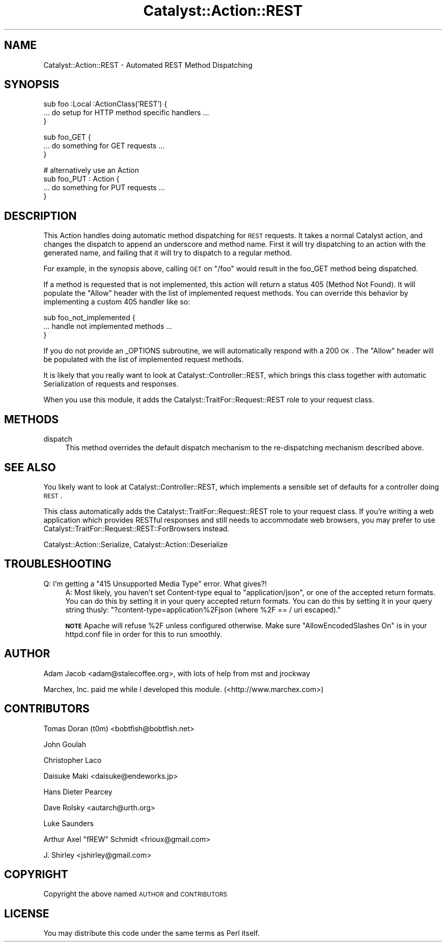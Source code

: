.\" Automatically generated by Pod::Man v1.37, Pod::Parser v1.14
.\"
.\" Standard preamble:
.\" ========================================================================
.de Sh \" Subsection heading
.br
.if t .Sp
.ne 5
.PP
\fB\\$1\fR
.PP
..
.de Sp \" Vertical space (when we can't use .PP)
.if t .sp .5v
.if n .sp
..
.de Vb \" Begin verbatim text
.ft CW
.nf
.ne \\$1
..
.de Ve \" End verbatim text
.ft R
.fi
..
.\" Set up some character translations and predefined strings.  \*(-- will
.\" give an unbreakable dash, \*(PI will give pi, \*(L" will give a left
.\" double quote, and \*(R" will give a right double quote.  | will give a
.\" real vertical bar.  \*(C+ will give a nicer C++.  Capital omega is used to
.\" do unbreakable dashes and therefore won't be available.  \*(C` and \*(C'
.\" expand to `' in nroff, nothing in troff, for use with C<>.
.tr \(*W-|\(bv\*(Tr
.ds C+ C\v'-.1v'\h'-1p'\s-2+\h'-1p'+\s0\v'.1v'\h'-1p'
.ie n \{\
.    ds -- \(*W-
.    ds PI pi
.    if (\n(.H=4u)&(1m=24u) .ds -- \(*W\h'-12u'\(*W\h'-12u'-\" diablo 10 pitch
.    if (\n(.H=4u)&(1m=20u) .ds -- \(*W\h'-12u'\(*W\h'-8u'-\"  diablo 12 pitch
.    ds L" ""
.    ds R" ""
.    ds C` ""
.    ds C' ""
'br\}
.el\{\
.    ds -- \|\(em\|
.    ds PI \(*p
.    ds L" ``
.    ds R" ''
'br\}
.\"
.\" If the F register is turned on, we'll generate index entries on stderr for
.\" titles (.TH), headers (.SH), subsections (.Sh), items (.Ip), and index
.\" entries marked with X<> in POD.  Of course, you'll have to process the
.\" output yourself in some meaningful fashion.
.if \nF \{\
.    de IX
.    tm Index:\\$1\t\\n%\t"\\$2"
..
.    nr % 0
.    rr F
.\}
.\"
.\" For nroff, turn off justification.  Always turn off hyphenation; it makes
.\" way too many mistakes in technical documents.
.hy 0
.if n .na
.\"
.\" Accent mark definitions (@(#)ms.acc 1.5 88/02/08 SMI; from UCB 4.2).
.\" Fear.  Run.  Save yourself.  No user-serviceable parts.
.    \" fudge factors for nroff and troff
.if n \{\
.    ds #H 0
.    ds #V .8m
.    ds #F .3m
.    ds #[ \f1
.    ds #] \fP
.\}
.if t \{\
.    ds #H ((1u-(\\\\n(.fu%2u))*.13m)
.    ds #V .6m
.    ds #F 0
.    ds #[ \&
.    ds #] \&
.\}
.    \" simple accents for nroff and troff
.if n \{\
.    ds ' \&
.    ds ` \&
.    ds ^ \&
.    ds , \&
.    ds ~ ~
.    ds /
.\}
.if t \{\
.    ds ' \\k:\h'-(\\n(.wu*8/10-\*(#H)'\'\h"|\\n:u"
.    ds ` \\k:\h'-(\\n(.wu*8/10-\*(#H)'\`\h'|\\n:u'
.    ds ^ \\k:\h'-(\\n(.wu*10/11-\*(#H)'^\h'|\\n:u'
.    ds , \\k:\h'-(\\n(.wu*8/10)',\h'|\\n:u'
.    ds ~ \\k:\h'-(\\n(.wu-\*(#H-.1m)'~\h'|\\n:u'
.    ds / \\k:\h'-(\\n(.wu*8/10-\*(#H)'\z\(sl\h'|\\n:u'
.\}
.    \" troff and (daisy-wheel) nroff accents
.ds : \\k:\h'-(\\n(.wu*8/10-\*(#H+.1m+\*(#F)'\v'-\*(#V'\z.\h'.2m+\*(#F'.\h'|\\n:u'\v'\*(#V'
.ds 8 \h'\*(#H'\(*b\h'-\*(#H'
.ds o \\k:\h'-(\\n(.wu+\w'\(de'u-\*(#H)/2u'\v'-.3n'\*(#[\z\(de\v'.3n'\h'|\\n:u'\*(#]
.ds d- \h'\*(#H'\(pd\h'-\w'~'u'\v'-.25m'\f2\(hy\fP\v'.25m'\h'-\*(#H'
.ds D- D\\k:\h'-\w'D'u'\v'-.11m'\z\(hy\v'.11m'\h'|\\n:u'
.ds th \*(#[\v'.3m'\s+1I\s-1\v'-.3m'\h'-(\w'I'u*2/3)'\s-1o\s+1\*(#]
.ds Th \*(#[\s+2I\s-2\h'-\w'I'u*3/5'\v'-.3m'o\v'.3m'\*(#]
.ds ae a\h'-(\w'a'u*4/10)'e
.ds Ae A\h'-(\w'A'u*4/10)'E
.    \" corrections for vroff
.if v .ds ~ \\k:\h'-(\\n(.wu*9/10-\*(#H)'\s-2\u~\d\s+2\h'|\\n:u'
.if v .ds ^ \\k:\h'-(\\n(.wu*10/11-\*(#H)'\v'-.4m'^\v'.4m'\h'|\\n:u'
.    \" for low resolution devices (crt and lpr)
.if \n(.H>23 .if \n(.V>19 \
\{\
.    ds : e
.    ds 8 ss
.    ds o a
.    ds d- d\h'-1'\(ga
.    ds D- D\h'-1'\(hy
.    ds th \o'bp'
.    ds Th \o'LP'
.    ds ae ae
.    ds Ae AE
.\}
.rm #[ #] #H #V #F C
.\" ========================================================================
.\"
.IX Title "Catalyst::Action::REST 3"
.TH Catalyst::Action::REST 3 "2011-01-11" "perl v5.8.4" "User Contributed Perl Documentation"
.SH "NAME"
Catalyst::Action::REST \- Automated REST Method Dispatching
.SH "SYNOPSIS"
.IX Header "SYNOPSIS"
.Vb 3
\&    sub foo :Local :ActionClass('REST') {
\&      ... do setup for HTTP method specific handlers ...
\&    }
.Ve
.PP
.Vb 3
\&    sub foo_GET {
\&      ... do something for GET requests ...
\&    }
.Ve
.PP
.Vb 4
\&    # alternatively use an Action
\&    sub foo_PUT : Action {
\&      ... do something for PUT requests ...
\&    }
.Ve
.SH "DESCRIPTION"
.IX Header "DESCRIPTION"
This Action handles doing automatic method dispatching for \s-1REST\s0 requests.  It
takes a normal Catalyst action, and changes the dispatch to append an
underscore and method name.  First it will try dispatching to an action with
the generated name, and failing that it will try to dispatch to a regular
method.
.PP
For example, in the synopsis above, calling \s-1GET\s0 on \*(L"/foo\*(R" would result in
the foo_GET method being dispatched.
.PP
If a method is requested that is not implemented, this action will
return a status 405 (Method Not Found).  It will populate the \*(L"Allow\*(R" header
with the list of implemented request methods.  You can override this behavior
by implementing a custom 405 handler like so:
.PP
.Vb 3
\&   sub foo_not_implemented {
\&      ... handle not implemented methods ...
\&   }
.Ve
.PP
If you do not provide an _OPTIONS subroutine, we will automatically respond
with a 200 \s-1OK\s0.  The \*(L"Allow\*(R" header will be populated with the list of
implemented request methods.
.PP
It is likely that you really want to look at Catalyst::Controller::REST,
which brings this class together with automatic Serialization of requests
and responses.
.PP
When you use this module, it adds the Catalyst::TraitFor::Request::REST
role to your request class.
.SH "METHODS"
.IX Header "METHODS"
.IP "dispatch" 4
.IX Item "dispatch"
This method overrides the default dispatch mechanism to the re-dispatching
mechanism described above.
.SH "SEE ALSO"
.IX Header "SEE ALSO"
You likely want to look at Catalyst::Controller::REST, which implements a
sensible set of defaults for a controller doing \s-1REST\s0.
.PP
This class automatically adds the Catalyst::TraitFor::Request::REST role to
your request class.  If you're writing a web application which provides RESTful
responses and still needs to accommodate web browsers, you may prefer to use
Catalyst::TraitFor::Request::REST::ForBrowsers instead.
.PP
Catalyst::Action::Serialize, Catalyst::Action::Deserialize
.SH "TROUBLESHOOTING"
.IX Header "TROUBLESHOOTING"
.ie n .IP "Q: I'm getting a ""415 Unsupported Media Type"" error. What gives?!" 4
.el .IP "Q: I'm getting a ``415 Unsupported Media Type'' error. What gives?!" 4
.IX Item "Q: I'm getting a 415 Unsupported Media Type error. What gives?!"
A:  Most likely, you haven't set Content-type equal to \*(L"application/json\*(R", or
one of the accepted return formats.  You can do this by setting it in your query
accepted return formats.  You can do this by setting it in your query string
thusly: \f(CW\*(C`?content\-type=application%2Fjson (where %2F == / uri escaped).\*(C'\fR
.Sp
\&\fB\s-1NOTE\s0\fR Apache will refuse \f(CW%2F\fR unless configured otherwise.
Make sure \f(CW\*(C`AllowEncodedSlashes On\*(C'\fR is in your httpd.conf file in order
for this to run smoothly.
.SH "AUTHOR"
.IX Header "AUTHOR"
Adam Jacob <adam@stalecoffee.org>, with lots of help from mst and jrockway
.PP
Marchex, Inc. paid me while I developed this module. (<http://www.marchex.com>)
.SH "CONTRIBUTORS"
.IX Header "CONTRIBUTORS"
Tomas Doran (t0m) <bobtfish@bobtfish.net>
.PP
John Goulah
.PP
Christopher Laco
.PP
Daisuke Maki <daisuke@endeworks.jp>
.PP
Hans Dieter Pearcey
.PP
Dave Rolsky <autarch@urth.org>
.PP
Luke Saunders
.PP
Arthur Axel \*(L"fREW\*(R" Schmidt <frioux@gmail.com>
.PP
J. Shirley <jshirley@gmail.com>
.SH "COPYRIGHT"
.IX Header "COPYRIGHT"
Copyright the above named \s-1AUTHOR\s0 and \s-1CONTRIBUTORS\s0
.SH "LICENSE"
.IX Header "LICENSE"
You may distribute this code under the same terms as Perl itself.
